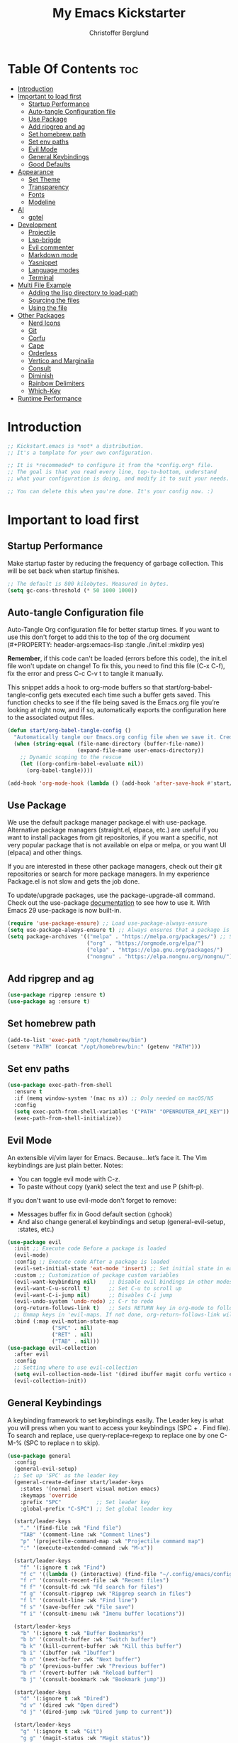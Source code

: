 #+Title: My Emacs Kickstarter
#+Author: Christoffer Berglund
#+Description: A starting point for Gnu Emacs with good defaults and packages that most people may want to use.
#+PROPERTY: header-args:emacs-lisp :tangle ./init.el :mkdirp yes
#+Startup: showeverything
#+Options: toc:2

* Table Of Contents :toc:
- [[#introduction][Introduction]]
- [[#important-to-load-first][Important to load first]]
  - [[#startup-performance][Startup Performance]]
  - [[#auto-tangle-configuration-file][Auto-tangle Configuration file]]
  - [[#use-package][Use Package]]
  - [[#add-ripgrep-and-ag][Add ripgrep and ag]]
  - [[#set-homebrew-path][Set homebrew path]]
  - [[#set-env-paths][Set env paths]]
  - [[#evil-mode][Evil Mode]]
  - [[#general-keybindings][General Keybindings]]
  - [[#good-defaults][Good Defaults]]
- [[#appearance][Appearance]]
  - [[#set-theme][Set Theme]]
  - [[#transparency][Transparency]]
  - [[#fonts][Fonts]]
  - [[#modeline][Modeline]]
- [[#ai][AI]]
  - [[#gptel][gptel]]
- [[#development][Development]]
  - [[#projectile][Projectile]]
  - [[#lsp-brigde][Lsp-brigde]]
  - [[#evil-commenter][Evil commenter]]
  - [[#markdown-mode][Markdown mode]]
  - [[#yasnippet][Yasnippet]]
  - [[#language-modes][Language modes]]
  - [[#terminal][Terminal]]
- [[#multi-file-example][Multi File Example]]
  - [[#adding-the-lisp-directory-to-load-path][Adding the lisp directory to load-path]]
  - [[#sourcing-the-files][Sourcing the files]]
  - [[#using-the-file][Using the file]]
- [[#other-packages][Other Packages]]
  - [[#nerd-icons][Nerd Icons]]
  - [[#git][Git]]
  - [[#corfu][Corfu]]
  - [[#cape][Cape]]
  - [[#orderless][Orderless]]
  - [[#vertico-and-marginalia][Vertico and Marginalia]]
  - [[#consult][Consult]]
  - [[#diminish][Diminish]]
  - [[#rainbow-delimiters][Rainbow Delimiters]]
  - [[#which-key][Which-Key]]
- [[#runtime-performance][Runtime Performance]]

* Introduction
#+begin_src emacs-lisp
    ;; Kickstart.emacs is *not* a distribution.
    ;; It's a template for your own configuration.

    ;; It is *recommeded* to configure it from the *config.org* file.
    ;; The goal is that you read every line, top-to-bottom, understand
    ;; what your configuration is doing, and modify it to suit your needs.

    ;; You can delete this when you're done. It's your config now. :)
#+end_src

* Important to load first
** Startup Performance
Make startup faster by reducing the frequency of garbage collection. This will be set back when startup finishes.
#+begin_src emacs-lisp
    ;; The default is 800 kilobytes. Measured in bytes.
    (setq gc-cons-threshold (* 50 1000 1000))
#+end_src

** Auto-tangle Configuration file
Auto-Tangle Org configuration file for better startup times.
If you want to use this don't forget to add this to the top of the org document (#+PROPERTY: header-args:emacs-lisp :tangle ./init.el :mkdirp yes)

*Remember*, if this code can't be loaded (errors before this code), the init.el file won't update on change!
To fix this, you need to find this file (C-x C-f), fix the error and press C-c C-v t to tangle it manually.

This snippet adds a hook to org-mode buffers so that start/org-babel-tangle-config gets executed each time such a buffer gets saved.
This function checks to see if the file being saved is the Emacs.org file you’re looking at right now, and if so,
automatically exports the configuration here to the associated output files.
#+begin_src emacs-lisp
    (defun start/org-babel-tangle-config ()
      "Automatically tangle our Emacs.org config file when we save it. Credit to Emacs From Scratch for this one!"
      (when (string-equal (file-name-directory (buffer-file-name))
                          (expand-file-name user-emacs-directory))
        ;; Dynamic scoping to the rescue
        (let ((org-confirm-babel-evaluate nil))
          (org-babel-tangle))))

    (add-hook 'org-mode-hook (lambda () (add-hook 'after-save-hook #'start/org-babel-tangle-config)))
#+end_src

** Use Package
We use the default package manager package.el with use-package. Alternative package managers (straight.el, elpaca, etc.) are useful if you want to
install packages from git repositories, if you want a specific, not very popular package that is not available on elpa or melpa,
or you want UI (elpaca) and other things.

If you are interested in these other package managers, check out their git repositories or search for more package managers.
In my experience Package.el is not slow and gets the job done.

To update/upgrade packages, use the package-upgrade-all command.
Check out the use-package [[https://www.gnu.org/software/emacs/manual/use-package.html][documentation]] to see how to use it.
With Emacs 29 use-package is now built-in.
#+begin_src emacs-lisp
    (require 'use-package-ensure) ;; Load use-package-always-ensure
    (setq use-package-always-ensure t) ;; Always ensures that a package is installed
    (setq package-archives '(("melpa" . "https://melpa.org/packages/") ;; Sets default package repositories
                             ("org" . "https://orgmode.org/elpa/")
                             ("elpa" . "https://elpa.gnu.org/packages/")
                             ("nongnu" . "https://elpa.nongnu.org/nongnu/"))) ;; For Eat Terminal
#+end_src

** Add ripgrep and ag 
#+begin_src emacs-lisp :tangle yes
(use-package ripgrep :ensure t)
(use-package ag :ensure t)
#+end_src

#+RESULTS:

** Set homebrew path
#+begin_src emacs-lisp
(add-to-list 'exec-path "/opt/homebrew/bin")
(setenv "PATH" (concat "/opt/homebrew/bin:" (getenv "PATH")))
#+end_src

#+RESULTS:
: /opt/homebrew/bin:/Users/christofferberglund/Library/Python/3.9/bin:/Users/christofferberglund/.local/bin:/opt/homebrew/bin:/opt/homebrew/bin:/opt/homebrew/sbin:/usr/local/bin:/System/Cryptexes/App/usr/bin:/usr/bin:/bin:/usr/sbin:/sbin:/var/run/com.apple.security.cryptexd/codex.system/bootstrap/usr/local/bin:/var/run/com.apple.security.cryptexd/codex.system/bootstrap/usr/bin:/var/run/com.apple.security.cryptexd/codex.system/bootstrap/usr/appleinternal/bin:/opt/podman/bin:/Applications/Emacs.app/Contents/MacOS/bin-arm64-11:/Applications/Emacs.app/Contents/MacOS/libexec-arm64-11:/Users/christofferberglund/.lmstudio/bin

** Set env paths
#+begin_src emacs-lisp
    (use-package exec-path-from-shell
      :ensure t
      :if (memq window-system '(mac ns x)) ;; Only needed on macOS/NS
      :config
      (setq exec-path-from-shell-variables '("PATH" "OPENROUTER_API_KEY"))
      (exec-path-from-shell-initialize))
#+end_src

#+RESULTS:
: t

** Evil Mode
An extensible vi/vim layer for Emacs. Because…let’s face it. The Vim keybindings are just plain better.
Notes:
- You can toggle evil mode with C-z.
- To paste without copy (yank) select the text and use P (shift-p).

If you don't want to use evil-mode don't forget to remove:
- Messages buffer fix in Good default section (:ghook)
- And also change general.el keybindings and setup (general-evil-setup, :states, etc.)
#+begin_src emacs-lisp
    (use-package evil
      :init ;; Execute code Before a package is loaded
      (evil-mode)
      :config ;; Execute code After a package is loaded
      (evil-set-initial-state 'eat-mode 'insert) ;; Set initial state in eat terminal to insert mode
      :custom ;; Customization of package custom variables
      (evil-want-keybinding nil)    ;; Disable evil bindings in other modes (It's not consistent and not good)
      (evil-want-C-u-scroll t)      ;; Set C-u to scroll up
      (evil-want-C-i-jump nil)      ;; Disables C-i jump
      (evil-undo-system 'undo-redo) ;; C-r to redo
      (org-return-follows-link t)   ;; Sets RETURN key in org-mode to follow links
      ;; Unmap keys in 'evil-maps. If not done, org-return-follows-link will not work
      :bind (:map evil-motion-state-map
                  ("SPC" . nil)
                  ("RET" . nil)
                  ("TAB" . nil)))
    (use-package evil-collection
      :after evil
      :config
      ;; Setting where to use evil-collection
      (setq evil-collection-mode-list '(dired ibuffer magit corfu vertico consult))
      (evil-collection-init))
#+end_src

** General Keybindings
A keybinding framework to set keybindings easily.
The Leader key is what you will press when you want to access your keybindings (SPC + . Find file).
To search and replace, use query-replace-regexp to replace one by one C-M-% (SPC to replace n to skip).
#+begin_src emacs-lisp
    (use-package general
      :config
      (general-evil-setup)
      ;; Set up 'SPC' as the leader key
      (general-create-definer start/leader-keys
        :states '(normal insert visual motion emacs)
        :keymaps 'override
        :prefix "SPC"           ;; Set leader key
        :global-prefix "C-SPC") ;; Set global leader key

      (start/leader-keys
        "." '(find-file :wk "Find file")
        "TAB" '(comment-line :wk "Comment lines")
        "p" '(projectile-command-map :wk "Projectile command map")
    	":" '(execute-extended-command :wk "M-x"))

      (start/leader-keys
        "f" '(:ignore t :wk "Find")
        "f c" '((lambda () (interactive) (find-file "~/.config/emacs/config.org")) :wk "Edit emacs config")
        "f r" '(consult-recent-file :wk "Recent files")
        "f f" '(consult-fd :wk "Fd search for files")
        "f g" '(consult-ripgrep :wk "Ripgrep search in files")
        "f l" '(consult-line :wk "Find line")
        "f s" '(save-buffer :wk "File save")
        "f i" '(consult-imenu :wk "Imenu buffer locations"))

      (start/leader-keys
        "b" '(:ignore t :wk "Buffer Bookmarks")
        "b b" '(consult-buffer :wk "Switch buffer")
        "b k" '(kill-current-buffer :wk "Kill this buffer")
        "b i" '(ibuffer :wk "Ibuffer")
        "b n" '(next-buffer :wk "Next buffer")
        "b p" '(previous-buffer :wk "Previous buffer")
        "b r" '(revert-buffer :wk "Reload buffer")
        "b j" '(consult-bookmark :wk "Bookmark jump"))

      (start/leader-keys
        "d" '(:ignore t :wk "Dired")
        "d v" '(dired :wk "Open dired")
        "d j" '(dired-jump :wk "Dired jump to current"))

      (start/leader-keys
        "g" '(:ignore t :wk "Git")
        "g g" '(magit-status :wk "Magit status"))

      (start/leader-keys
        "h" '(:ignore t :wk "Help") ;; To get more help use C-h commands (describe variable, function, etc.)
        "h q" '(save-buffers-kill-emacs :wk "Quit Emacs and Daemon")
        "h r" '((lambda () (interactive)
                  (load-file "~/.config/emacs/init.el"))
                :wk "Reload Emacs config"))

      (start/leader-keys
        "s" '(:ignore t :wk "Show")
        "s e" '(eat :wk "Eat terminal"))

      (start/leader-keys
        "o" '(:ignore t :wk "Org")
        "o a" '(org-agenda :wk "Org agenda")
    	"o c" '(org-capture :wk "Org capture"))

      (start/leader-keys
        "q" '(:ignore t :wk "Quit")
        "q q" '(evil-quit-all :wk "Quit emacs"))

      (start/leader-keys
        "t" '(:ignore t :wk "Toggle")
        "t t" '(visual-line-mode :wk "Toggle truncated lines (wrap)")
        "t l" '(display-line-numbers-mode :wk "Toggle line numbers"))
      (general-define-key
       :states 'normal
       :keymaps 'lsp-bridge-mode-map
       "gd" 'lsp-bridge-find-def
       "gD" 'lsp-bridge-find-def-other-window
       "gr" 'lsp-bridge-find-references
       "gi" 'lsp-bridge-find-impl
       "K"  'lsp-bridge-popup-documentation
       "gR" 'lsp-bridge-rename
       "ga" 'lsp-bridge-code-action)
      (general-define-key
       :states '(normal visual)
       :keymaps 'override
       "gc" 'evilnc-comment-operator)
      )
#+end_src

#+RESULTS:
: t

*** Mac norwegian keybroad setup
#+begin_src emacs-lisp
    (setq mac-right-option-modifier 'none)
    (setq ns-right-option-modifier 'none)
#+end_src

#+RESULTS:
: none


** Good Defaults
#+begin_src emacs-lisp
    (use-package emacs
      :custom
      (menu-bar-mode nil)         ;; Disable the menu bar
      (scroll-bar-mode nil)       ;; Disable the scroll bar
      (tool-bar-mode nil)         ;; Disable the tool bar
      ;;(inhibit-startup-screen t)  ;; Disable welcome screen
      
      (display-time-mode 1)

      (delete-selection-mode t)   ;; Select text and delete it by typing.
      (electric-indent-mode nil)  ;; Turn off the weird indenting that Emacs does by default.
      (electric-pair-mode t)      ;; Turns on automatic parens pairing

      (blink-cursor-mode nil)     ;; Don't blink cursor
      (global-auto-revert-mode t) ;; Automatically reload file and show changes if the file has changed

      ;;(dired-kill-when-opening-new-dired-buffer t) ;; Dired don't create new buffer
      ;;(recentf-mode t) ;; Enable recent file mode

      ;;(global-visual-line-mode t)           ;; Enable truncated lines
      (display-line-numbers-type 'relative) ;; Relative line numbers
      (global-display-line-numbers-mode t)  ;; Display line numbers

      (mouse-wheel-progressive-speed nil) ;; Disable progressive speed when scrolling
      (scroll-conservatively 10) ;; Smooth scrolling
      ;;(scroll-margin 8)

      (tab-width 4)

      (make-backup-files nil) ;; Stop creating ~ backup files
      (auto-save-default nil) ;; Stop creating # auto save files
      :hook
      (prog-mode . (lambda () (hs-minor-mode t))) ;; Enable folding hide/show globally
      :config
      ;; Move customization variables to a separate file and load it, avoid filling up init.el with unnecessary variables
      (setq custom-file (locate-user-emacs-file "custom-vars.el"))
      (load custom-file 'noerror 'nomessage)
      :bind (
             ([escape] . keyboard-escape-quit) ;; Makes Escape quit prompts (Minibuffer Escape)
             )
      ;; Fix general.el leader key not working instantly in messages buffer with evil mode
      :ghook ('after-init-hook
              (lambda (&rest _)
                (when-let ((messages-buffer (get-buffer "*Messages*")))
                  (with-current-buffer messages-buffer
                    (evil-normalize-keymaps))))
              nil nil t)
      )
#+end_src

* Appearance
** Set Theme
Set gruvbox theme, if you want some themes try out doom-themes.
Use consult-theme to easily try out themes (*Epilepsy* Warning).
#+begin_src emacs-lisp
    ;; (use-package gruvbox-theme
    ;;   :config
    ;;   (load-theme 'gruvbox-dark-medium t)) ;; We need to add t to trust this package
(use-package doom-themes
  :ensure t
  :custom
  ;; Global settings (defaults)
  (doom-themes-enable-bold t)   ; if nil, bold is universally disabled
  (doom-themes-enable-italic t) ; if nil, italics is universally disabled
  ;; for treemacs users
  (doom-themes-treemacs-theme "doom-atom") ; use "doom-colors" for less minimal icon theme
  :config
  (load-theme 'doom-one t)

  ;; Enable flashing mode-line on errors
  (doom-themes-visual-bell-config)
  ;; Enable custom neotree theme (nerd-icons must be installed!)
  (doom-themes-neotree-config)
  ;; or for treemacs users
  (doom-themes-treemacs-config)
  ;; Corrects (and improves) org-mode's native fontification.
  (doom-themes-org-config))
#+end_src

#+RESULTS:
: t

** Transparency
With Emacs version 29, true transparency has been added.
#+begin_src emacs-lisp
    (add-to-list 'default-frame-alist '(alpha-background . 90)) ;; For all new frames henceforth
#+end_src

#+RESULTS:
: ((alpha-background . 90) (vertical-scroll-bars))

** Fonts
*** Setting fonts
#+begin_src emacs-lisp
    (set-face-attribute 'default nil
                        :font "JetBrains Mono" ;; Set your favorite type of font or download JetBrains Mono
                        :height 160
                        :weight 'medium)
    ;; This sets the default font on all graphical frames created after restarting Emacs.
    ;; Does the same thing as 'set-face-attribute default' above, but emacsclient fonts
    ;; are not right unless I also add this method of setting the default font.

    ;;(add-to-list 'default-frame-alist '(font . "JetBrains Mono")) ;; Set your favorite font
    (setq-default line-spacing 0.12)
#+end_src

*** Zooming In/Out
You can use the bindings C-+ C-- for zooming in/out. You can also use CTRL plus the mouse wheel for zooming in/out.
#+begin_src emacs-lisp
    (use-package emacs
      :bind
      ("C-+" . text-scale-increase)
      ("C--" . text-scale-decrease)
      ("<C-wheel-up>" . text-scale-increase)
      ("<C-wheel-down>" . text-scale-decrease))
#+end_src

** Modeline
Replace the default modeline with a prettier more useful.
#+begin_src emacs-lisp
    (use-package doom-modeline
      :init (doom-modeline-mode 1)
      :custom
      (doom-modeline-height 25)     ;; Sets modeline height
      (doom-modeline-bar-width 5)   ;; Sets right bar width
      (doom-modeline-persp-name t)  ;; Adds perspective name to modeline
      (doom-modeline-persp-icon t)) ;; Adds folder icon next to persp name
#+end_src

* AI
** gptel
gptel install and setup
#+begin_src emacs-lisp
    (use-package gptel
      :ensure t
      :config
      (setq gptel-api-key #'(lambda () (getenv "OPENROUTER_API_KEY")))

      (setq gptel-backend
            (gptel-make-openai
             "OpenRouter"
             :host "openrouter.ai"
             :endpoint "/api/v1/chat/completions"
             :stream t
             :key gptel-api-key
             :models '(google/gemini-2.0-flash-001
    				   google/gemini-2.5-flash-preview-05-20
                       ;; other models optional
                       )))

      (setq gptel-default-backend gptel-backend
            gptel-model 'google/gemini-2.0-flash-001
            gptel-default-mode 'org-mode)

      (add-hook 'gptel-post-response-functions 'gptel-end-of-response)

      (setf (alist-get 'org-mode gptel-prompt-prefix-alist) "@user\n")
      (setf (alist-get 'org-mode gptel-response-prefix-alist) "@assistant\n"))
#+end_src

* Development
** Projectile
Project interaction library for Emacs.
#+begin_src emacs-lisp
    (use-package projectile
      :init
      (projectile-mode)
      :custom
      (projectile-run-use-comint-mode t) ;; Interactive run dialog when running projects inside emacs (like giving input)
      (projectile-switch-project-action #'projectile-dired) ;; Open dired when switching to a project
      (projectile-project-search-path '("~/projects/" "~/work/" ("~/github" . 1)))) ;; . 1 means only search the first subdirectory level for projects
    ;; Use Bookmarks for smaller, not standard projects
#+end_src

** Lsp-brigde
#+begin_src emacs-lisp
    (add-to-list 'load-path "~/.config/emacs-extra/lsp-bridge/")

    (require 'yasnippet)
    (yas-global-mode 1)

    (require 'lsp-bridge)
    (global-lsp-bridge-mode)
#+end_src

#+RESULTS:

** Evil commenter
#+begin_src emacs-lisp
(use-package evil-nerd-commenter
  :ensure t)
#+end_src

#+RESULTS:

** Markdown mode
Need this for lsp-bridge
#+begin_src emacs-lisp
(use-package markdown-mode
  :ensure t
  :mode ("README\\.md\\'" . gfm-mode)
  :init (setq markdown-command "multimarkdown")
  :bind (:map markdown-mode-map
         ("C-c C-e" . markdown-do)))
#+end_src

** Yasnippet
A template system for Emacs. And yasnippet-snippets is a snippet collection package.
To use it write out the full keyword (or use autocompletion) and press Tab.
#+begin_src emacs-lisp
    (use-package yasnippet-snippets
      :hook (prog-mode . yas-minor-mode))
#+end_src

** Language modes
It's not required for every language like C,C++,C#,Java,Javascript etc. to install language mode packages,
but for more specific languages it is necessary for syntax highlighting.
If you want to use TreeSitter, check out this [[https://www.masteringemacs.org/article/how-to-get-started-tree-sitter][website]] or try out [[https://github.com/renzmann/treesit-auto][Treesit-auto]].
Currently it's tedious to use Treesitter, because emacs has not yet fully migrated to it.
*** Treesit
#+begin_src emacs-lisp
(use-package treesit-auto
  :custom
  (treesit-auto-install 't)    ; or 't for silent
  :config
  (global-treesit-auto-mode)
  (treesit-auto-add-to-auto-mode-alist 'all))
#+end_src
*** Lua mode
Example, how to setup a language mode (if you don't want it, feel free to delete it).
Use SPC-tab to uncomment the lines.
# #+begin_src emacs-lisp
#     (use-package lua-mode
#       :mode "\\.lua\\'") ;; Only start in a lua file
# #+end_src
*** Typescript mode
#+begin_src emacs-lisp
    (use-package typescript-mode :ensure t)
#+end_src

*** Typescript lsp 
#+begin_src emacs-lisp
    ;;     (setq lsp-bridge-multi-lang-server-mode-list
    ;;           '((typescript-mode . "typescript-language-server")
    ;;             (typescript-ts-mode . "typescript-language-server")
    ;;             (typescript-tsx-mode . "typescript-language-server")))

    ;;       (add-to-list 'lsp-bridge-default-mode-hooks
    ;;                    '(typescript-tsx-mode . "tailwindcss-language-server"))
    (setq lsp-bridge-multi-lang-server-extension-list
      '(
        (("ts" )   . "typescript_eslint")
        (("tsx" )   . "typescriptreact_eslint_tailwindcss")
        (("jsx" )   . "javascriptreact_eslint_tailwindcss")
        (("html") . "html_tailwindcss")
        )
      )
#+end_src
*** Org Mode
Org mode is one of the things that emacs is loved for.
Once you've used it for a bit, you'll understand why people love it. Even reading about it can be inspiring!
For example, this document is effectively the source code and descriptions bound into the one document,
much like the literate programming ideas that Donald Knuth made famous.
#+begin_src emacs-lisp
    (use-package org
      :ensure nil
      :custom
      (org-edit-src-content-indentation 4) ;; Set src block automatic indent to 4 instead of 2.
      (org-agenda-files (append
        				 (directory-files-recursively "~/org" "\\.org$")
        				 (directory-files-recursively "~/notes" "\\.org$")))

      (org-directory "~/org")
      (org-default-notes-file (expand-file-name "inbox.org" org-directory))
      (org-capture-templates
       '(("t" "Todo" entry (file+headline "~/org/todo.org" "Tasks")
          "* TODO %?\n  %U\n  %a")
         ("n" "Note" entry (file+headline "~/org/notes.org" "Notes")
          "* %?\n  %U\n  %a")
         ("i" "Inbox" entry (file "~/org/inbox.org")
          "* %?\nEntered on %U\n  %i\n  %a")))
      (org-log-into-drawer t)
      (org-clock-into-drawer t)
      (org-todo-keywords
       '((sequence "TODO(t)" "IN-PROGRESS(p)" "|" "DONE(d)")
         (sequence "WAIT(w)" "HOLD(h)" "|" "CANCELLED(c)")))
      
      (org-log-done 'time) ;; Log timestamp when marked DONE
      (org-log-into-drawer t) ;; Store logs in :LOGBOOK: drawer

      (org-confirm-babel-evaluate nil)
      (org-pretty-entities t) ;; Replace things like \alpha with α
      (org-hide-emphasis-markers t) ;; Hide *bold* markers visually


      :hook
      (org-mode . org-indent-mode) ;; Indent text
      ;; The following prevents <> from auto-pairing when electric-pair-mode is on.
      ;; Otherwise, org-tempo is broken when you try to <s TAB...
      ;;(org-mode . (lambda ()
      ;;              (setq-local electric-pair-inhibit-predicate
      ;;                          `(lambda (c)
      ;;                             (if (char-equal c ?<) t (,electric-pair-inhibit-predicate c))))))
      )
#+end_src

#+RESULTS:
| org-tempo-setup | org-superstar-mode | #[0 \300\301\302\303\304$\207 [add-hook change-major-mode-hook org-fold-show-all append local] 5] | #[0 \300\301\302\303\304$\207 [add-hook change-major-mode-hook org-babel-show-result-all append local] 5] | org-babel-result-hide-spec | org-babel-hide-all-hashes | toc-org-mode | org-indent-mode | #[nil ((if (cl-every #'(lambda (pred) (lsp-bridge-check-predicate pred global-lsp-bridge-mode)) lsp-bridge-enable-predicates) (progn (lsp-bridge-mode 1)))) (t)] | #[nil ((add-hook 'after-save-hook #'start/org-babel-tangle-config)) nil] |

**** Org babel generel
#+begin_src emacs-lisp
(use-package ob-typescript
  :ensure t
  :after org)

(org-babel-do-load-languages
 'org-babel-load-languages
 '((python . t)
   (js . t)
   (typescript . t)))
#+end_src

**** Htmlize
#+begin_src emacs-lisp
(use-package htmlize
  :ensure t)
#+end_src

#+RESULTS:

**** Org reveal
#+begin_src emacs-lisp
    (add-to-list 'load-path "~/.config/emacs-extra/org-reveal")
    (require 'ox-reveal)
#+end_src

#+RESULTS:
: ox-reveal

**** Table of Contents
#+begin_src emacs-lisp
    (use-package toc-org
      :commands toc-org-enable
      :hook (org-mode . toc-org-mode))
#+end_src

**** Org Superstar
Prettify headings and plain lists in Org mode. Modern version of org-bullets.
#+begin_src emacs-lisp
    (use-package org-superstar
      :after org
      :hook (org-mode . org-superstar-mode))
#+end_src

**** Source Code Block Tag Expansion
Org-tempo is not a separate package but a module within org that can be enabled.
Org-tempo allows for '<s' followed by TAB to expand to a begin_src tag.
#+begin_src emacs-lisp
    (use-package org-tempo
      :ensure nil
      :after org)
#+end_src

** Terminal
*** Eat
Eat(Emulate A Terminal) is a terminal emulator within Emacs.
It's more portable and less overhead for users over like vterm or eshell.
We setup eat with eshell, if you want to use bash, zsh etc., check out their git [[https://codeberg.org/akib/emacs-eat][repository]] how to do it.
#+begin_src emacs-lisp
    (use-package eat
      :hook ('eshell-load-hook #'eat-eshell-mode))
#+end_src

* Multi File Example
** Adding the lisp directory to load-path
Adds the lisp directory to emacs's load path to search for elisp files.
This is necessary, because emacs does not search the entire user-emacs-directory.
The directory name can be anything, just add it to the load-path.
#+begin_src emacs-lisp
    ;; (add-to-list 'load-path (expand-file-name "lisp" user-emacs-directory))
#+end_src

** Sourcing the files
To use the elisp files we need to load it.
Notes:
- Don't forget the file and the provide name needs to be the same.
- When naming elisp files, functions, it is recommended to use a group name (e.g init-, start- or any custom name), so it does not get mixed up with other names, functions.
#+begin_src emacs-lisp
    ;; (require 'start-multiFileExample)
#+end_src

** Using the file
And now we can use everything from that file.
#+begin_src emacs-lisp
    ;; (start/hello)
#+end_src

* Other Packages
All the package setups that don't need much tweaking.
** Nerd Icons
For icons and more helpful UI.
This is an icon set that can be used with dired, ibuffer and other Emacs programs.

Don't forget to use nerd-icons-install-fonts.

We use Nerd icons because it has more, better icons and all-the-icons only supports GUI.
While nerd-icons supports both GUI and TUI.
#+begin_src emacs-lisp
    (use-package nerd-icons
      :if (display-graphic-p))

    (use-package nerd-icons-dired
      :hook (dired-mode . (lambda () (nerd-icons-dired-mode t))))

    (use-package nerd-icons-ibuffer
      :hook (ibuffer-mode . nerd-icons-ibuffer-mode))
#+end_src

** Git
*** Magit
Complete text-based user interface to Git.
#+begin_src emacs-lisp
    (use-package magit
      ;; :custom (magit-diff-refine-hunk (quote all)) ;; Shows inline diff
      :commands magit-status)
#+end_src

*** Diff-hl
Highlights uncommitted changes on the left side of the window (area also known as the "gutter"), allows you to jump between and revert them selectively.
#+begin_src emacs-lisp
    (use-package diff-hl
      :hook ((dired-mode         . diff-hl-dired-mode-unless-remote)
             (magit-pre-refresh  . diff-hl-magit-pre-refresh)
             (magit-post-refresh . diff-hl-magit-post-refresh))
      :init (global-diff-hl-mode))
#+end_src

** Corfu
Enhances in-buffer completion with a small completion popup.
Corfu is a small package, which relies on the Emacs completion facilities and concentrates on providing a polished completion.
For more configuration options check out their [[https://github.com/minad/corfu][git repository]].
Notes:
- To enter Orderless field separator, use M-SPC.
#+begin_src emacs-lisp
    ;; (use-package corfu
    ;;   ;; Optional customizations
    ;;   :custom
    ;;   (corfu-cycle t)                ;; Enable cycling for `corfu-next/previous'
    ;;   (corfu-auto t)                 ;; Enable auto completion
    ;;   (corfu-auto-prefix 2)          ;; Minimum length of prefix for auto completion.
    ;;   (corfu-popupinfo-mode t)       ;; Enable popup information
    ;;   (corfu-popupinfo-delay 0.5)    ;; Lower popupinfo delay to 0.5 seconds from 2 seconds
    ;;   (corfu-separator ?\s)          ;; Orderless field separator, Use M-SPC to enter separator
    ;;   ;; (corfu-quit-at-boundary nil)   ;; Never quit at completion boundary
    ;;   ;; (corfu-quit-no-match nil)      ;; Never quit, even if there is no match
    ;;   ;; (corfu-preview-current nil)    ;; Disable current candidate preview
    ;;   ;; (corfu-preselect 'prompt)      ;; Preselect the prompt
    ;;   ;; (corfu-on-exact-match nil)     ;; Configure handling of exact matches
    ;;   ;; (corfu-scroll-margin 5)        ;; Use scroll margin
    ;;   (completion-ignore-case t)
    ;;   ;; Enable indentation+completion using the TAB key.
    ;;   ;; `completion-at-point' is often bound to M-TAB.
    ;;   (tab-always-indent 'complete)
    ;;   (corfu-preview-current nil) ;; Don't insert completion without confirmation
    ;;   ;; Recommended: Enable Corfu globally.  This is recommended since Dabbrev can
    ;;   ;; be used globally (M-/).  See also the customization variable
    ;;   ;; `global-corfu-modes' to exclude certain modes.
    ;;   :init
    ;;   (global-corfu-mode))

    ;; (use-package nerd-icons-corfu
    ;;   :after corfu
    ;;   :init (add-to-list 'corfu-margin-formatters #'nerd-icons-corfu-formatter))
#+end_src

** Cape
Provides Completion At Point Extensions which can be used in combination with Corfu, Company or the default completion UI.
Notes:
- The functions that are added later will be the first in the completion list.
- Take care when adding Capfs (Completion-at-point-functions) to the list since each of the Capfs adds a small runtime cost.
Read the [[https://github.com/minad/cape#configuration][configuration section]] in Cape's readme for more information.
#+begin_src emacs-lisp
    ;; (use-package cape
    ;;   :after corfu
    ;;   :init
    ;;   ;; Add to the global default value of `completion-at-point-functions' which is
    ;;   ;; used by `completion-at-point'.  The order of the functions matters, the
    ;;   ;; first function returning a result wins.  Note that the list of buffer-local
    ;;   ;; completion functions takes precedence over the global list.
    ;;   ;; The functions that are added later will be the first in the list

    ;;   (add-to-list 'completion-at-point-functions #'cape-dabbrev) ;; Complete word from current buffers
    ;;   (add-to-list 'completion-at-point-functions #'cape-dict) ;; Dictionary completion
    ;;   (add-to-list 'completion-at-point-functions #'cape-file) ;; Path completion
    ;;   (add-to-list 'completion-at-point-functions #'cape-elisp-block) ;; Complete elisp in Org or Markdown mode
    ;;   (add-to-list 'completion-at-point-functions #'cape-keyword) ;; Keyword/Snipet completion

    ;;   ;;(add-to-list 'completion-at-point-functions #'cape-abbrev) ;; Complete abbreviation
    ;;   ;;(add-to-list 'completion-at-point-functions #'cape-history) ;; Complete from Eshell, Comint or minibuffer history
    ;;   ;;(add-to-list 'completion-at-point-functions #'cape-line) ;; Complete entire line from current buffer
    ;;   ;;(add-to-list 'completion-at-point-functions #'cape-elisp-symbol) ;; Complete Elisp symbol
    ;;   ;;(add-to-list 'completion-at-point-functions #'cape-tex) ;; Complete Unicode char from TeX command, e.g. \hbar
    ;;   ;;(add-to-list 'completion-at-point-functions #'cape-sgml) ;; Complete Unicode char from SGML entity, e.g., &alpha
    ;;   ;;(add-to-list 'completion-at-point-functions #'cape-rfc1345) ;; Complete Unicode char using RFC 1345 mnemonics
    ;;   )
#+end_src

** Orderless
Completion style that divides the pattern into space-separated components, and matches candidates that match all of the components in any order.
Recomended for packages like vertico, corfu.
#+begin_src emacs-lisp
    (use-package orderless
      :custom
      (completion-styles '(orderless basic))
      (completion-category-overrides '((file (styles basic partial-completion)))))
#+end_src

** Vertico and Marginalia
- Vertico: Provides a performant and minimalistic vertical completion UI based on the default completion system.
- Savehist: Saves completion history.
- Marginalia: Adds extra metadata for completions in the margins (like descriptions).
- Nerd-icons-completion: Adds icons to completion candidates using the built in completion metadata functions.

We use this packages, because they use emacs native functions. Unlike Ivy or Helm.
One alternative is ivy and counsel, check out the [[https://github.com/MiniApollo/kickstart.emacs/wiki][project wiki]] for more inforomation.
#+begin_src emacs-lisp
    (use-package vertico
      :init
      (vertico-mode))

    (savehist-mode) ;; Enables save history mode

    (use-package marginalia
      :after vertico
      :init
      (marginalia-mode))

    (use-package nerd-icons-completion
      :after marginalia
      :config
      (nerd-icons-completion-mode)
      :hook
      ('marginalia-mode-hook . 'nerd-icons-completion-marginalia-setup))
#+end_src

** Consult
Provides search and navigation commands based on the Emacs completion function.
Check out their [[https://github.com/minad/consult][git repository]] for more awesome functions.
#+begin_src emacs-lisp
    (use-package consult
      ;; Enable automatic preview at point in the *Completions* buffer. This is
      ;; relevant when you use the default completion UI.
      :hook (completion-list-mode . consult-preview-at-point-mode)
      :init
      ;; Optionally configure the register formatting. This improves the register
      ;; preview for `consult-register', `consult-register-load',
      ;; `consult-register-store' and the Emacs built-ins.
      (setq register-preview-delay 0.5
            register-preview-function #'consult-register-format)

      ;; Optionally tweak the register preview window.
      ;; This adds thin lines, sorting and hides the mode line of the window.
      (advice-add #'register-preview :override #'consult-register-window)

      ;; Use Consult to select xref locations with preview
      (setq xref-show-xrefs-function #'consult-xref
            xref-show-definitions-function #'consult-xref)
      :config
      ;; Optionally configure preview. The default value
      ;; is 'any, such that any key triggers the preview.
      ;; (setq consult-preview-key 'any)
      ;; (setq consult-preview-key "M-.")
      ;; (setq consult-preview-key '("S-<down>" "S-<up>"))

      ;; For some commands and buffer sources it is useful to configure the
      ;; :preview-key on a per-command basis using the `consult-customize' macro.
      ;; (consult-customize
      ;; consult-theme :preview-key '(:debounce 0.2 any)
      ;; consult-ripgrep consult-git-grep consult-grep
      ;; consult-bookmark consult-recent-file consult-xref
      ;; consult--source-bookmark consult--source-file-register
      ;; consult--source-recent-file consult--source-project-recent-file
      ;; :preview-key "M-."
      ;; :preview-key '(:debounce 0.4 any))

      ;; By default `consult-project-function' uses `project-root' from project.el.
      ;; Optionally configure a different project root function.
       ;;;; 1. project.el (the default)
      ;; (setq consult-project-function #'consult--default-project--function)
       ;;;; 2. vc.el (vc-root-dir)
      ;; (setq consult-project-function (lambda (_) (vc-root-dir)))
       ;;;; 3. locate-dominating-file
      ;; (setq consult-project-function (lambda (_) (locate-dominating-file "." ".git")))
       ;;;; 4. projectile.el (projectile-project-root)
      (autoload 'projectile-project-root "projectile")
      (setq consult-project-function (lambda (_) (projectile-project-root)))
       ;;;; 5. No project support
      ;; (setq consult-project-function nil)
      )
#+end_src

** Diminish
This package implements hiding or abbreviation of the modeline displays (lighters) of minor-modes.
With this package installed, you can add ‘:diminish’ to any use-package block to hide that particular mode in the modeline.
#+begin_src emacs-lisp
    (use-package diminish)
#+end_src

** Rainbow Delimiters
Adds colors to brackets.
#+begin_src emacs-lisp
    (use-package rainbow-delimiters
      :hook (prog-mode . rainbow-delimiters-mode))
#+end_src

** Which-Key
Which-key is a helper utility for keychords (which key to press).
#+begin_src emacs-lisp
    (use-package which-key
      :ensure nil ;; Don't install which-key because it's now built-in
      :init
      (which-key-mode 1)
      :diminish
      :custom
      (which-key-side-window-location 'bottom)
      (which-key-sort-order #'which-key-key-order-alpha) ;; Same as default, except single characters are sorted alphabetically
      (which-key-sort-uppercase-first nil)
      (which-key-add-column-padding 1) ;; Number of spaces to add to the left of each column
      (which-key-min-display-lines 6)  ;; Increase the minimum lines to display, because the default is only 1
      (which-key-idle-delay 0.8)       ;; Set the time delay (in seconds) for the which-key popup to appear
      (which-key-max-description-length 25)
      (which-key-allow-imprecise-window-fit nil)) ;; Fixes which-key window slipping out in Emacs Daemon
#+end_src

* Runtime Performance
Dial the GC threshold back down so that garbage collection happens more frequently but in less time.
We also increase Read Process Output Max so emacs can read more data.
#+begin_src emacs-lisp
    ;; Make gc pauses faster by decreasing the threshold.
    (setq gc-cons-threshold (* 2 1000 1000))
    ;; Increase the amount of data which Emacs reads from the process
    (setq read-process-output-max (* 1024 1024)) ;; 1mb
#+end_src
